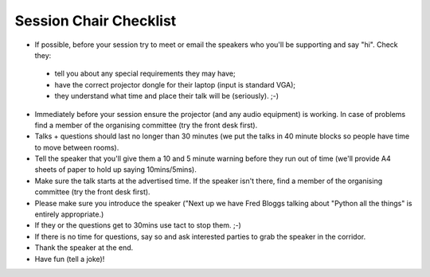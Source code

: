 Session Chair Checklist
=======================

* If possible, before your session try to meet or email the speakers who you'll be supporting and say "hi". Check they:
 * tell you about any special requirements they may have;
 * have the correct projector dongle for their laptop (input is standard VGA);
 * they understand what time and place their talk will be (seriously). ;-)
* Immediately before your session ensure the projector (and any audio equipment) is working. In case of problems find a member of the organising committee (try the front desk first).
* Talks + questions should last no longer than 30 minutes (we put the talks in 40 minute blocks so people have time to move between rooms).
* Tell the speaker that you'll give them a 10 and 5 minute warning before they run out of time (we'll provide A4 sheets of paper to hold up saying 10mins/5mins).
* Make sure the talk starts at the advertised time. If the speaker isn't there, find a member of the organising committee (try the front desk first).
* Please make sure you introduce the speaker ("Next up we have Fred Bloggs talking about "Python all the things" is entirely appropriate.)
* If they or the questions get to 30mins use tact to stop them. ;-)
* If there is no time for questions, say so and ask interested parties to grab the speaker in the corridor.
* Thank the speaker at the end.
* Have fun (tell a joke)!
